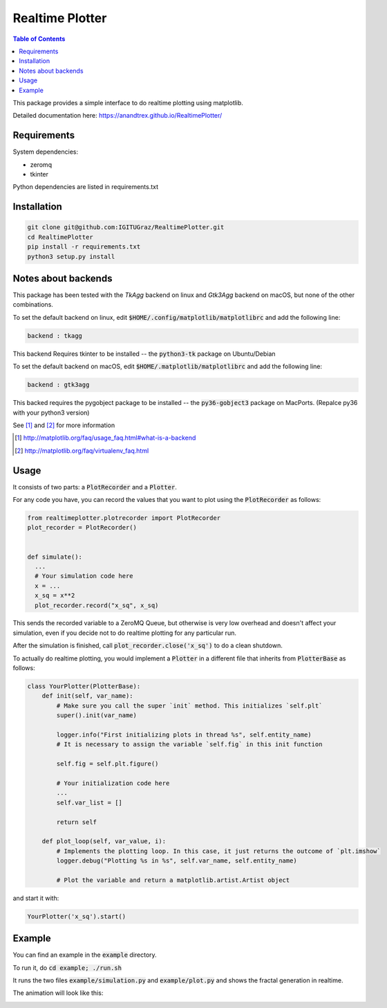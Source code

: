 Realtime Plotter
----------------

.. contents::  Table of Contents



This package provides a simple interface to do realtime plotting using matplotlib.

Detailed documentation here:
https://anandtrex.github.io/RealtimePlotter/


Requirements
************

System dependencies:

* zeromq
* tkinter

Python dependencies are listed in requirements.txt


Installation
************

.. code:: bash

    git clone git@github.com:IGITUGraz/RealtimePlotter.git
    cd RealtimePlotter
    pip install -r requirements.txt
    python3 setup.py install


Notes about backends
********************

This package has been tested with the *TkAgg* backend on linux and *Gtk3Agg* backend on macOS, but none of the other
combinations.

To set the default backend on linux, edit :code:`$HOME/.config/matplotlib/matplotlibrc` and add the following line:

.. code::

    backend : tkagg

This backend Requires tkinter to be installed -- the :code:`python3-tk` package on Ubuntu/Debian



To set the default backend on macOS, edit :code:`$HOME/.matplotlib/matplotlibrc` and add the following line:

.. code::

    backend : gtk3agg

This backed requires the pygobject package to be installed -- the :code:`py36-gobject3` package on MacPorts. (Repalce
py36 with your python3 version)


See [#]_ and [#]_ for more information

.. [#] http://matplotlib.org/faq/usage_faq.html#what-is-a-backend
.. [#] http://matplotlib.org/faq/virtualenv_faq.html


Usage
*****

It consists of two parts: a :code:`PlotRecorder` and a :code:`Plotter`.

For any code you have, you can record the values that you want to plot using the :code:`PlotRecorder` as follows:

.. code:: python

    from realtimeplotter.plotrecorder import PlotRecorder
    plot_recorder = PlotRecorder()


    def simulate():
      ...
      # Your simulation code here
      x = ...
      x_sq = x**2
      plot_recorder.record("x_sq", x_sq)



This sends the recorded variable to a ZeroMQ Queue, but otherwise is very low overhead and doesn't affect your
simulation, even if you decide not to do realtime plotting for any particular run.

After the simulation is finished, call :code:`plot_recorder.close('x_sq')` to do a clean shutdown.

To actually do realtime plotting, you would implement a :code:`Plotter` in a different file that inherits from :code:`PlotterBase`
as follows:

.. code:: python

    class YourPlotter(PlotterBase):
        def init(self, var_name):
            # Make sure you call the super `init` method. This initializes `self.plt`
            super().init(var_name)

            logger.info("First initializing plots in thread %s", self.entity_name)
            # It is necessary to assign the variable `self.fig` in this init function

            self.fig = self.plt.figure()

            # Your initialization code here
            ...
            self.var_list = []

            return self

        def plot_loop(self, var_value, i):
            # Implements the plotting loop. In this case, it just returns the outcome of `plt.imshow`
            logger.debug("Plotting %s in %s", self.var_name, self.entity_name)

            # Plot the variable and return a matplotlib.artist.Artist object



and start it with:

.. code:: python

    YourPlotter('x_sq').start()


Example
*******

You can find an example in the :code:`example` directory.

To run it, do :code:`cd example; ./run.sh`

It runs the two files :code:`example/simulation.py` and :code:`example/plot.py` and shows the fractal generation in realtime.

The animation will look like this:

.. image:: _static/animation.gif

